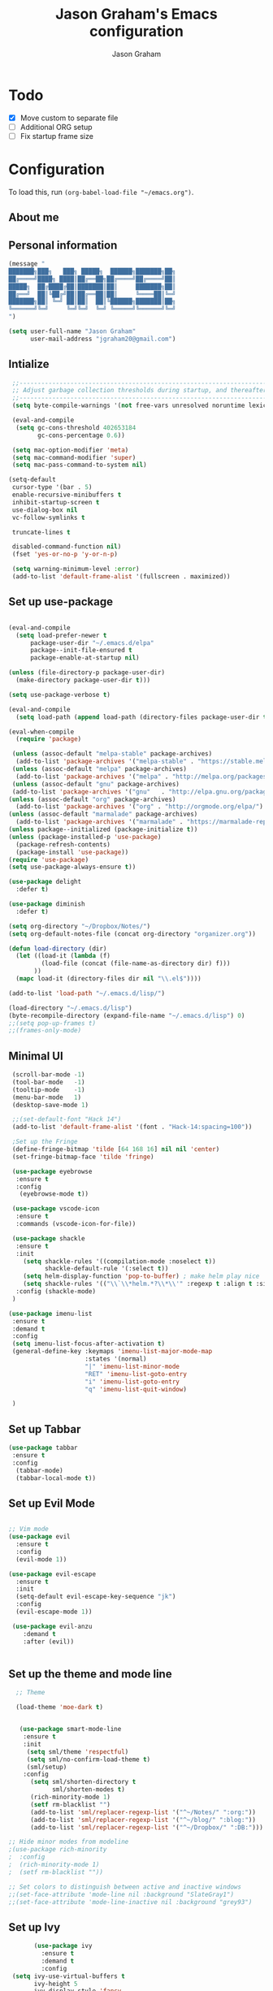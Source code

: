 # Created 2018-07-02
#+OPTIONS: toc:4 h:4
#+OPTIONS: tags:nil
#+TITLE: Jason Graham's Emacs configuration
#+AUTHOR: Jason Graham
#+STARTUP: overview
#+PROPERTY: tangle yes
#+EXCLUDE_TAGS: noexport

* Todo
 - [X] Move custom to separate file
 - [ ] Additional ORG setup
 - [ ] Fix startup frame size

* Configuration

To load this, run =(org-babel-load-file "~/emacs.org")=.

** About me

** Personal information

#+begin_src emacs-lisp
  (message "
  ███████╗███╗   ███╗ █████╗  ██████╗███████╗██╗
  ██╔════╝████╗ ████║██╔══██╗██╔════╝██╔════╝██║
  █████╗  ██╔████╔██║███████║██║     ███████╗██║
  ██╔══╝  ██║╚██╔╝██║██╔══██║██║     ╚════██║╚═╝
  ███████╗██║ ╚═╝ ██║██║  ██║╚██████╗███████║██╗
  ╚══════╝╚═╝     ╚═╝╚═╝  ╚═╝ ╚═════╝╚══════╝╚═╝
  ")
#+END_SRC

#+BEGIN_SRC emacs-lisp
(setq user-full-name "Jason Graham"
      user-mail-address "jgraham20@gmail.com")
#+END_SRC

** Intialize

 #+BEGIN_SRC emacs-lisp
    ;;----------------------------------------------------------------------------
    ;; Adjust garbage collection thresholds during startup, and thereafter
    ;;----------------------------------------------------------------------------
    (setq byte-compile-warnings '(not free-vars unresolved noruntime lexical make-local))

    (eval-and-compile
     (setq gc-cons-threshold 402653184
           gc-cons-percentage 0.6))

    (setq mac-option-modifier 'meta)
    (setq mac-command-modifier 'super)
    (setq mac-pass-command-to-system nil)

   (setq-default
    cursor-type '(bar . 5)
    enable-recursive-minibuffers t
    inhibit-startup-screen t
    use-dialog-box nil
    vc-follow-symlinks t

    truncate-lines t

    disabled-command-function nil)
    (fset 'yes-or-no-p 'y-or-n-p)

    (setq warning-minimum-level :error)
    (add-to-list 'default-frame-alist '(fullscreen . maximized))

#+END_SRC

** Set up use-package
 #+BEGIN_SRC emacs-lisp

   (eval-and-compile
     (setq load-prefer-newer t
         package-user-dir "~/.emacs.d/elpa"
         package--init-file-ensured t
         package-enable-at-startup nil)

   (unless (file-directory-p package-user-dir)
     (make-directory package-user-dir t)))

   (setq use-package-verbose t)

   (eval-and-compile
     (setq load-path (append load-path (directory-files package-user-dir t "^[^.]" t))))

   (eval-when-compile
     (require 'package)

    (unless (assoc-default "melpa-stable" package-archives)
     (add-to-list 'package-archives '("melpa-stable" . "https://stable.melpa.org/packages/") t))
    (unless (assoc-default "melpa" package-archives)
     (add-to-list 'package-archives '("melpa" . "http://melpa.org/packages/") t))
    (unless (assoc-default "gnu" package-archives)
    (add-to-list 'package-archives '("gnu"   . "http://elpa.gnu.org/packages/") t))
   (unless (assoc-default "org" package-archives)
     (add-to-list 'package-archives '("org" . "http://orgmode.org/elpa/") t))
   (unless (assoc-default "marmalade" package-archives)
     (add-to-list 'package-archives '("marmalade" . "https://marmalade-repo.org/packages/") t))
   (unless package--initialized (package-initialize t))
   (unless (package-installed-p 'use-package)
     (package-refresh-contents)
     (package-install 'use-package))
   (require 'use-package)
   (setq use-package-always-ensure t))

   (use-package delight
     :defer t)

   (use-package diminish
     :defer t)

   (setq org-directory "~/Dropbox/Notes/")
   (setq org-default-notes-file (concat org-directory "organizer.org"))

   (defun load-directory (dir)
     (let ((load-it (lambda (f)
            (load-file (concat (file-name-as-directory dir) f)))
          ))
     (mapc load-it (directory-files dir nil "\\.el$"))))

   (add-to-list 'load-path "~/.emacs.d/lisp/")

   (load-directory "~/.emacs.d/lisp")
   (byte-recompile-directory (expand-file-name "~/.emacs.d/lisp") 0)
   ;;(setq pop-up-frames t)
   ;;(frames-only-mode)

 #+END_SRC

** Minimal UI

#+BEGIN_SRC emacs-lisp
   (scroll-bar-mode -1)
   (tool-bar-mode   -1)
   (tooltip-mode    -1)
   (menu-bar-mode   1)
   (desktop-save-mode 1)

   ;;(set-default-font "Hack 14")
   (add-to-list 'default-frame-alist '(font . "Hack-14:spacing=100"))

   ;Set up the Fringe
   (define-fringe-bitmap 'tilde [64 168 16] nil nil 'center)
   (set-fringe-bitmap-face 'tilde 'fringe)

   (use-package eyebrowse
    :ensure t
    :config
     (eyebrowse-mode t))

   (use-package vscode-icon
    :ensure t
    :commands (vscode-icon-for-file))

   (use-package shackle
    :ensure t
    :init
      (setq shackle-rules '((compilation-mode :noselect t))
            shackle-default-rule '(:select t))
      (setq helm-display-function 'pop-to-buffer) ; make helm play nice
      (setq shackle-rules '(("\\`\\*helm.*?\\*\\'" :regexp t :align t :size 0.4)))
    :config (shackle-mode)
   )

  (use-package imenu-list
   :ensure t
   :demand t
   :config
   (setq imenu-list-focus-after-activation t)
   (general-define-key :keymaps 'imenu-list-major-mode-map
                       :states '(normal)
                       "|" 'imenu-list-minor-mode
                       "RET" 'imenu-list-goto-entry
                       "i" 'imenu-list-goto-entry
                       "q" 'imenu-list-quit-window)

   )

#+END_SRC

** Set up Tabbar

#+BEGIN_SRC emacs-lisp
   (use-package tabbar
    :ensure t
    :config
     (tabbar-mode)
     (tabbar-local-mode t))

#+END_SRC

** Set up Evil Mode
#+BEGIN_SRC emacs-lisp

;; Vim mode
(use-package evil
  :ensure t
  :config
  (evil-mode 1))

(use-package evil-escape
  :ensure t
  :init
  (setq-default evil-escape-key-sequence "jk")
  :config
  (evil-escape-mode 1))

 (use-package evil-anzu
    :demand t
    :after (evil))


#+END_SRC

** Set up the theme and mode line
#+BEGIN_SRC emacs-lisp
  ;; Theme

  (load-theme 'moe-dark t)


   (use-package smart-mode-line
    :ensure t
    :init
     (setq sml/theme 'respectful)
     (setq sml/no-confirm-load-theme t)
     (sml/setup)
    :config
      (setq sml/shorten-directory t
            sml/shorten-modes t)
      (rich-minority-mode 1)
      (setf rm-blacklist "")
      (add-to-list 'sml/replacer-regexp-list '("^~/Notes/" ":org:"))
      (add-to-list 'sml/replacer-regexp-list '("^~/blog/" ":blog:"))
      (add-to-list 'sml/replacer-regexp-list '("^~/Dropbox/" ":DB:")))

;; Hide minor modes from modeline
;(use-package rich-minority
;  :config
;  (rich-minority-mode 1)
;  (setf rm-blacklist ""))

;; Set colors to distinguish between active and inactive windows
;;(set-face-attribute 'mode-line nil :background "SlateGray1")
;;(set-face-attribute 'mode-line-inactive nil :background "grey93")

#+END_SRC

** Set up Ivy
  #+BEGIN_SRC emacs-lisp
           (use-package ivy
             :ensure t
             :demand t
             :config
     (setq ivy-use-virtual-buffers t
           ivy-height 5
           ivy-display-style 'fancy
           ivy-initial-inputs-alist nil ; remove initial ^ input.
           ivy-extra-directories nil ; remove . and .. directory.
           ivy-wrap nil
     )

     (setq ivy-initial-inputs-alist nil)

     (setq enable-recursive-minibuffers t)
     (setq ivy-count-format "(%d/%d) ")
     ;; Create and delete a view
     (global-set-key (kbd "C-c v") 'ivy-push-view)
     (global-set-key (kbd "C-c V") 'ivy-pop-view)
             (ivy-mode t))

     (use-package counsel
             :ensure t
             :demand t
             :config)

     (use-package swiper
             :ensure t
             :demand t
             :config
             (ivy-mode t))

     (use-package avy
             :ensure t
             :demand t
             :config
             (defun avy-line-saving-column ()
               (interactive)
               (let ((col (current-column)))
                 (avy-goto-line)
                 (move-to-column col)))
             )

    (use-package all-the-icons-ivy
          :config
          (all-the-icons-ivy-setup))

         (use-package eyebrowse
          :ensure t)
     (ivy-mode 1)
    (global-set-key [remap switch-to-buffer] 'ivy-switch-buffer)

    (use-package ivy-rich
     :config
      (ivy-rich-mode 1)
      (setq ivy-rich-path-style 'abbrev)) ;; Abbreviate paths using abbreviate-file-name (e.g. replace “/home/username” with “~”)

  #+END_SRC

** Set up Helm
#+BEGIN_SRC emacs-lisp
(use-package helm
  :defer t
  :init
  (setq helm-M-x-fuzzy-match t
	helm-mode-fuzzy-match t
	helm-buffers-fuzzy-matching t
	helm-recentf-fuzzy-match t
	helm-locate-fuzzy-match t
	helm-semantic-fuzzy-match t
	helm-imenu-fuzzy-match t
	helm-completion-in-region-fuzzy-match t
	helm-candidate-number-list 150
	helm-split-window-in-side-p t
	helm-move-to-line-cycle-in-source t
	helm-echo-input-in-header-line t
	helm-autoresize-max-height 0
	helm-autoresize-min-height 20))


#+END_SRC

** Set up Dired

#+BEGIN_SRC emacs-lisp
(use-package dired
   :ensure nil
   :defer t
   :bind* (("C-x d" . dired-other-window)
           ("C-x C-d" . dired))
   :commands (dired)
   :config
   (setq dired-use-ls-dired nil)
   (use-package dired-x
     :ensure nil
     :bind* (("C-x C-'" . dired-jump))
     :commands (dired-omit-mode)
     :init
     (add-hook 'dired-load-hook (lambda () (load "dired-x")))
     (add-hook 'dired-mode-hook #'dired-omit-mode)
     :config
     (setq dired-omit-verbose nil)
     (setq dired-omit-files
           (concat dired-omit-files "|^.DS_Store$\\|^.projectile$\\|^.git$"))))

(use-package dired-sidebar
  :bind (("C-x C-n" . dired-sidebar-toggle-sidebar))
  :ensure t
  :commands (dired-sidebar-toggle-sidebar)
  :init
  (add-hook 'dired-sidebar-mode-hook
            (lambda ()
              (unless (file-remote-p default-directory)
                (auto-revert-mode))))
  :config
  (push 'toggle-window-split dired-sidebar-toggle-hidden-commands)
  (push 'rotate-windows dired-sidebar-toggle-hidden-commands)

  (setq dired-sidebar-subtree-line-prefix "__")
  (setq dired-sidebar-theme 'vscode)
  (setq dired-sidebar-use-term-integration t)
  (setq dired-sidebar-use-custom-font t))

#+END_SRC

** Set up iBuffer
#+BEGIN_SRC emacs-lisp
(use-package ibuffer :demand t)

(use-package ibuffer-sidebar
  :load-path "~/.emacs.d/lisp/ibuffer-sidebar"
  :ensure nil
  :commands (ibuffer-sidebar-toggle-sidebar)
  :config
  (setq ibuffer-sidebar-use-custom-font t)
  (setq ibuffer-sidebar-face `(:family "Helvetica" :height 140)))


#+END_SRC
** Set up ag
#+BEGIN_SRC emacs-lisp
(use-package ag
 :ensure t
 :defer t)
#+END_SRC

** Set up eshell
#+BEGIN_SRC emacs-lisp
(require 'eshell)
(require 'em-smart)
(setq eshell-where-to-jump 'begin)
(setq eshell-review-quick-commands nil)
(setq eshell-smart-space-goes-to-end t)

(use-package shell-pop
  :config
  (custom-set-variables
   '(shell-pop-shell-type (quote ("ansi-term" "*ansi-term*" (lambda nil (ansi-term shell-pop-term-shell)))))
   '(shell-pop-universal-key "s-=")))

#+END_SRC

** Set up restarter
#+BEGIN_SRC emacs-lisp

(use-package restart-emacs
  :ensure t
  :defer t
  :config (setq restart-emacs-restore-frames t))

#+END_SRC

** Set up keybindings

#+BEGIN_SRC emacs-lisp
  ;;Toggle Dired-Sidebar and ibuffer-sidebar together.
  (defun sidebar-toggle ()
  "Toggle both `dired-sidebar' and `ibuffer-sidebar'."
  (interactive)
  (dired-sidebar-toggle-sidebar)
  (ibuffer-sidebar-toggle-sidebar))

  (defun treemacs-sidebar-toggle ()
  "Toggle both `treemacs' and `ibuffer-sidebar'."
  (interactive)
  (treemacs)
  (ibuffer-sidebar-toggle-sidebar))

  (use-package smex
   :ensure t
   :config
     (smex-initialize)
     (global-set-key (kbd "M-x") 'smex)
     (global-set-key (kbd "M-X") 'smex-major-mode-commands))

  (use-package simpleclip
   :ensure t
   :config
    (simpleclip-mode 1))

  ;; Which Key
  (use-package which-key
    :ensure t
    :init
    (setq which-key-separator " ")
    (setq which-key-prefix-prefix "+")
    :config
    (which-key-mode 1))

  ;; Custom keybinding
  (use-package general
    :ensure t
    :config (general-define-key
    :states '(normal visual insert emacs)
    :prefix "SPC"
    :non-normal-prefix "M-SPC"
    "TAB" '(switch-to-prev-buffer :which-key "previous buffer")
    "/" '(swiper :which-key "Swiper")
    "r" '(recentf-open-files :which-key "RecentF Open Files")
    "SPC" '(counsel-M-x :which-key "M-x")
    "j" '(cider-jack-in :which-key "Cider Jack In")
    "pf"  '(helm-find-files :which-key "find files")
    ;; Magit
    "g" '(:ignore t :which-key "Git - Magit")
    "gs"  '(magit-status :which-key "magit status")
    ;; Buffers
    "b" '(:ignore t :which-key "Buffers")
    "bb"  '(ivy-switch-buffer :which-key "buffers list")
    "bd"  '(kill-this-buffer :which-key "kill buffer")
    ;; Counsel
    "c" '(:ignore t :which-key "Counsel")
    "cf" '(counsel-find-file :which-key "Counsel Find File")
    "cg" '(counsel-git :which-key "Counsel git")
    "cj" '(counsel-git-grep :which-key "Counsel git grep")
    "ck" '(counsel-ag :which-key "Counsel ag")
    "cl" '(counsel-locate :which-key "Counsel locate")
    "ch" '(counsel-minibuffer-history :which-key "Counsel History")
    "cv" '(counsel-push-view :which-key "Counsel Push View")
    "cV" '(counsel-pop-view :which-key "Counsel Pop View")
    ;; Undo
    "u" '(:ignore t :which-key "Undo")
    "uu" '(undo-tree-visualize :which-key "Undo Tree")
    ;; File
    "f" '(:ignore t :which-key "File")
    "fe" '((lambda () (interactive) (find-file "~/.emacs.d/emacs.org")) :which-key "Edit Configuration")
    "fd"  '(dired :which-key "open dired")
    "ff"  '(counsel-find-file :which-key "find files")
    ;; Window
     "w" '(:ignore t :which-key "Windows")
    "wr"  '(evil-window-move-far-right :which-key "move right")
    "wl"  '(evil-window-move-far-left :which-key "move left")
    "wt"  '(evil-window-move-very-top :which-key "move up")
    "wb"  '(evil-window-move-very-bottom :which-key "move bottom")
    "w/"  '(split-window-right :which-key "split right")
    "w-"  '(split-window-below :which-key "split bottom")
    "wx"  '(delete-window :which-key "delete window")
    "wd"  '(delete-window :which-key "delete window")
    ;; Others
    "a" '(:ignore t :which-key "Applications")
    "at"  '(ansi-term :which-key "open terminal")
    "ao"  '(org-mode :which-key "org-mode")
    ;; Tools
    "t" '(:ignore t :which-key "Tools")
    "tt"  '(treemacs :which-key "treemacs")
    "tb"  '(treemacs-sidebar-toggle :which-key "treemacs-sidebar")
    "td"  '(dired-sidebar-toggle-sidebar :which-key "dired-sidebar")
    "ts"  '(sidebar-toggle :which-key "toggle-sidebar")
    ;; Quit
    "q" '(:ignore t :which-key "Quit")
    "qq"  (general-simulate-key "C-u" :state 'restart-emacs) :which-key "restart -Q"))

  (setq ns-use-proxy-icon  nil)
  (setq frame-title-format nil)

#+END_SRC

** Set up Ace Window
#+BEGIN_SRC emacs-lisp
(use-package ace-window
  :ensure t
  :defer t
  :init
  (progn
    (global-set-key (kbd "<f9>") 'ace-window)
    (global-set-key (kbd "M-[") 'ace-window)
    (setq aw-keys '(?a ?s ?d ?f ?g ?h ?j ?k ?l))
    ;;more info at https://github.com/abo-abo/ace-window
    )
  )
#+END_SRC

** Set up Treemacs

This is the default setup from the treemacs page on Github.

#+BEGIN_SRC emacs-lisp
(use-package treemacs
  :ensure t
  :defer t
  :init
  (with-eval-after-load 'winum
    (define-key winum-keymap (kbd "M-0") #'treemacs-select-window))
  :config
  (progn
    (setq treemacs-collapse-dirs              (if (executable-find "python") 3 0)
          treemacs-deferred-git-apply-delay   0.5
          treemacs-file-event-delay           5000
          treemacs-file-follow-delay          0.2
          treemacs-follow-after-init          t
          treemacs-follow-recenter-distance   0.1
          treemacs-goto-tag-strategy          'refetch-index
          treemacs-indentation                2
          treemacs-indentation-string         " "
          treemacs-is-never-other-window      nil
          treemacs-no-png-images              nil
          treemacs-project-follow-cleanup     nil
          treemacs-recenter-after-file-follow nil
          treemacs-recenter-after-tag-follow  nil
          treemacs-show-hidden-files          t
          treemacs-silent-filewatch           nil
          treemacs-silent-refresh             nil
          treemacs-sorting                    'alphabetic-desc
          treemacs-space-between-root-nodes   t
          treemacs-tag-follow-cleanup         t
          treemacs-tag-follow-delay           1.5
          treemacs-width                      35)

    ;; The default width and height of the icons is 22 pixels. If you are
    ;; using a Hi-DPI display, uncomment this to double the icon size.
    ;;(treemacs-resize-icons 44)

    (treemacs-follow-mode t)
    (treemacs-filewatch-mode t)
    (treemacs-fringe-indicator-mode t)
    (pcase (cons (not (null (executable-find "git")))
                 (not (null (executable-find "python3"))))
      (`(t . t)
       (treemacs-git-mode 'extended))
      (`(t . _)
       (treemacs-git-mode 'simple))))
  :bind
  (:map global-map
        ("M-0"       . treemacs-select-window)
        ("C-x t 1"   . treemacs-delete-other-windows)
        ("C-x t t"   . treemacs)
        ("C-x t B"   . treemacs-bookmark)
        ("C-x t C-t" . treemacs-find-file)
        ("C-x t M-t" . treemacs-find-tag)))

(use-package treemacs-evil
  :after treemacs evil
  :ensure t)

(use-package treemacs-projectile
  :after treemacs projectile
  :ensure t)



#+END_SRC
** Set up undo-tree
#+BEGIN_SRC emacs-lisp
(use-package undo-tree :ensure t)
#+END_SRC

* Set up Source Code Stuff
** Aggressive indent
  #+BEGIN_SRC emacs-lisp
  (use-package aggressive-indent
    :ensure t
    :config)
  #+END_SRC

** Company Mode
  #+BEGIN_SRC emacs-lisp
(use-package company
:demand t
 :init
  (progn
    (setq company-idle-delay 0.2
          company-minimum-prefix-length 2
          company-require-match nil
          company-selection-wrap-around t
          company-dabbrev-ignore-case nil
          company-dabbrev-downcase nil))
 :config
 (global-company-mode)

 (define-key company-active-map [tab] 'company-complete)
 (define-key company-active-map (kbd "C-n") 'company-select-next)
 (define-key company-active-map (kbd "C-p") 'company-select-previous))

 #+END_SRC

** Set up flycheck
#+BEGIN_SRC emacs-lisp
  (use-package exec-path-from-shell
   :ensure t
   :init
    (when (memq window-system '(mac ns x))
          (exec-path-from-shell-initialize)))
  (setq ispell-program-name "aspell")
  (setq ispell-silently-savep t)
  (use-package flycheck
   :ensure t
   :init (global-flycheck-mode))
  (diminish 'flyspell-mode "Fly")
(setq flyspell-duplicate-distance 0)
#+END_SRC

** Set up Git
#+BEGIN_SRC emacs-lisp
;;; Magit
(use-package magit
  :config
  (require 'evil-magit))

(use-package evil-magit
  :after (magit))

(use-package diff-hl
  :ensure t
  :config
    (diff-hl-mode))

(use-package git-gutter
    :ensure t
    :config
    (global-git-gutter-mode 't)
  (global-git-gutter-mode 't)
  (set-face-background 'git-gutter:modified 'nil)   ;; background color
  (set-face-foreground 'git-gutter:added "green4")
  (set-face-foreground 'git-gutter:deleted "red")
    :diminish git-gutter-mode)

(use-package git-timemachine
  :ensure t)

#+END_SRC

** Set up YASnippet
#+BEGIN_SRC emacs-lisp
  (use-package yasnippet
  :demand t
  :config
  (yas-global-mode 1))

#+END_SRC

** Set up Projectile
#+BEGIN_SRC emacs-lisp
  ;; Projectile
  (use-package projectile
   :ensure t
   :delight '(:eval (concat "(P)" (projectile-project-name)))
   :init
    (setq projectile-require-project-root nil)
    :config
    (projectile-mode 1))
  ;; All The Icons
  (use-package all-the-icons :ensure t)

(setq projectile-completion-system 'ivy)

  (use-package counsel-projectile
    :ensure t
    :config
    (add-hook 'after-init-hook 'counsel-projectile-mode))

#+END_SRC

** Set up Clojure/Lisp
#+BEGIN_SRC emacs-lisp

    (use-package lispy
     :demand t
     :init
     (add-hook 'emacs-lisp-mode-hook (lambda () (lispy-mode 1))))

    (use-package cider
     :ensure t
     :config
      (setq cider-repl-display-help-banner nil)
    )

    (use-package clojure-mode
     :ensure t)

    (use-package smartparens
      :demand t
      :init
      (add-hook 'clojure-mode-hook 'turn-on-smartparens-strict-mode)
      (add-hook 'cide-clojure-interaction-mode-hook 'turn-on-smartparens-strict-mode)
      (add-hook 'lisp-interaction-mode-hook 'turn-on-smartparens-strict-mode)
      (add-hook 'cider-repl-mode-hook 'turn-on-smartparens-strict-mode)
      (add-hook 'emacs-lisp-mode-hook 'turn-on-smartparens-strict-mode)
      :config
      (setq sp-navigate-interactive-always-progress-point t)

      (sp-local-pair 'emacs-lisp-mode "'" nil :actions nil)
      (sp-local-pair 'clojure-mode "'" nil :actions nil)
      (sp-local-pair 'lisp-interaction-mode "'" nil :actions nil)
      (sp-local-pair 'clojure-interaction-mode "'" nil :actions nil)
      (sp-local-pair 'cider-repl-mode "'" nil :actions nil)


      (smartparens-global-mode 1)
      )

    (use-package evil-smartparens
      :demand t
      :config)

    (general-def 'normal
      ">" (general-key-dispatch 'evil-shift-right
            ")" 'sp-forward-slurp-sexp
            "(" 'sp-backward-barf-sexp)
      "<" (general-key-dispatch 'evil-shift-left
            ")" 'sp-forward-barf-sexp
            "(" 'sp-backward-slurp-sexp))

  (use-package rainbow-mode
   :ensure t
   :init
  (add-hook 'prog-mode-hook (rainbow-mode))
  (add-hook 'css-mode-hook 'rainbow-mode)
  (add-hook 'scss-mode-hook 'rainbow-mode))

#+END_SRC

** Disable Backups
#+BEGIN_SRC emacs-lisp
;; Disable backup files
(setq make-backup-files nil) ; stop creating backup~ files
(setq auto-save-default nil) ; stop creating #autosave# files
#+END_SRC
** Multiple cursors
#+BEGIN_SRC emacs-lisp
(use-package multiple-cursors
  :config
  (setq mc/always-run-for-all 1)
  (global-set-key (kbd "s-d") 'mc/mark-next-like-this)        ;; Cmd+d select next occurrence of region
  (global-set-key (kbd "s-D") 'mc/mark-all-dwim)              ;; Cmd+Shift+d select all occurrences
  (global-set-key (kbd "M-s-d") 'mc/edit-beginnings-of-lines) ;; Alt+Cmd+d add cursor to each line in region
  (define-key mc/keymap (kbd "<return>") nil))
#+END_SRC
** Python
#+BEGIN_SRC emacs-lisp

(use-package elpy
 :ensure t
 :defer t)

(use-package pipenv
  :hook (python-mode . pipenv-mode)
  :init
  (setq
   pipenv-projectile-after-switch-function
   #'pipenv-projectile-after-switch-extended))
#+END_SRC

* Set up Markdown Mode

#+BEGIN_SRC emacs-lisp
(use-package markdown-mode
  :ensure t
  :commands (markdown-mode gfm-mode)
  :mode (("README\\.md\\'" . gfm-mode)
         ("\\.md\\'" . markdown-mode)
         ("\\.markdown\\'" . markdown-mode))
  :init (setq markdown-command "multimarkdown"))

(use-package imenu-list
  :ensure t
  :bind (("C-'" . imenu-list-smart-toggle))
  :config
  (setq imenu-list-focus-after-activation t
        imenu-list-auto-resize nil))

 ;; Use visual-line-mode in gfm-mode
(defun my-gfm-mode-hook ()
  (visual-line-mode 1))
(add-hook 'gfm-mode-hook 'my-gfm-mode-hook)

#+END_SRC

* Org Mode
** Initialize Org
#+BEGIN_SRC emacs-lisp


      (use-package org
        :ensure t
        :demand
        :mode ("\\.org\\'" . org-mode)
        :diminish org-indent-mode
        :init
        (require 'org-indent)
        (require 'org-bullets)
        :config
        (setq org-completion-use-ido t
              org-src-fontify-natively t
              org-src-tab-acts-natively t
              org-log-done t
              org-log-done-with-time t
              org-log-refile t
              org-support-shift-select t)

  (setq org-startup-indented t)         ;; Visually indent sections. This looks better for smaller files.
  (setq org-src-tab-acts-natively t)    ;; Tab in source blocks should act like in major mode
  (setq org-src-preserve-indentation t)
  (setq org-log-into-drawer t)          ;; State changes for todos and also notes should go into a Logbook drawer
  (setq org-src-fontify-natively t)     ;; Code highlighting in code blocks
  (setq org-log-done 'time)             ;; Add closed date when todo goes to DONE state
  (setq org-support-shift-select t)    ;; Allow shift selection with arrows.
        (add-hook 'org-mode-hook 'auto-fill-mode))

      (setq org-modules '(org-bbdb
                            org-gnus
                            org-drill
                            org-info
                            org-id
                            ;;org-jsinfo
                            org-habit
                            org-irc
                            org-mouse
                            org-bullets
                            org-protocol
                            org-annotate-file
                            org-eval
                            org-expiry
                            org-interactive-query
                            org-man
                            org-collector
                            org-panel
                            org-screen
                            org-toc))
      (eval-after-load 'org
       '(org-load-modules-maybe t))

       ;; Prepare stuff for org-export-backends
      (setq org-export-backends '(org latex icalendar html ascii))

      (bind-key "C-c c" 'org-capture)
      (bind-key "C-c a" 'org-agenda)
      (bind-key "C-c l" 'org-store-link)
      (bind-key "C-c L" 'org-insert-link-global)
      (bind-key "C-c O" 'org-open-at-point-global)
      ;;(bind-key "<f9> <f9>" 'org-agenda-list)
      ;;(bind-key "<f9> <f8>" (lambda () (interactive) (org-capture nil "r")))
      (use-package toc-org
       :ensure t
       :init
      (add-hook 'org-mode-hook 'toc-org-enable))

      (defun jasong/org-where-am-i ()
      "Return a string of headers indicating where point is in the current tree."
      (interactive)
      (let (headers)
        (save-excursion
    (while (condition-case nil
         (progn
           (push (nth 4 (org-heading-components)) headers)
           (outline-up-heading 1))
       (error nil))))
    (message (mapconcat #'identity headers " > "))))

    (general-define-key :keymaps 'org-mode-map
                        "<f1> <f1>" 'jasong/org-where-am-i)

    (setq org-agenda-files (list "~/Notes/LOG.org" "~/Notes/GTD.org" "~/Notes/church.org" "~/Notes/organizer.org")
          org-default-notes-file "~/Notes/LOG.org")

    (use-package helm-bibtex)
    (use-package biblio)

  (use-package org-ref
              :ensure t
              :init
  (add-hook 'org-mode-hook (lambda () (require 'org-ref))))

  (setq org-ref-completion-library 'org-ref-ivy-cite
        bibtex-dialect 'biblatex)
  (use-package rainbow-delimiters)

#+END_SRC

#+BEGIN_SRC emacs-lisp

(require 'org-mouse)
(require 'org-checklist)
(require 'org-contacts)
(require 'org-panel)
(require 'org-toc)
(require 'org-notify)
(require 'org-depend)

(setq org-id-link-to-org-use-id 'use-existing)
(setq org-startup-indented t)
(setq org-imenu-depth 5)
(setq org-list-allow-alphabetical t)
(add-hook 'org-mode-hook #'toggle-word-wrap)
#+END_SRC
** Tangle/Rebuild on save


#+BEGIN_SRC emacs-lisp

(org-babel-do-load-languages
     'org-babel-load-languages
     '((ditaa . t)
       (plantuml . t)))

;; Don't prompt before running code in org
(setq org-confirm-babel-evaluate nil)

(if (eq system-type 'darwin)
  (setq org-ditaa-jar-path "/usr/local/Cellar/ditaa/0.11.0/libexec/ditaa-0.11.0-standalone.jar")
)

(if (eq system-type 'windows-nt)
  (setq org-ditaa-jar-path "C:/Users/JG186074/Apps/ditaa/ditaa-0.11.0-standalone.jar")
)

(setq org-plantuml-jar-path
      (expand-file-name "~/bin/plantuml.jar"))

;; NeoTree
 (defun my/tangle-dotfiles ()
  "If the current file is in '~/.emacs.d', the code blocks are tangled"
  (when (equal (file-name-directory (directory-file-name buffer-file-name))
               (concat (getenv "HOME") "/.emacs.d/"))
    (org-babel-tangle)
    (message "%s tangled" buffer-file-name)))
 (add-hook 'after-save-hook #'my/tangle-dotfiles)

(add-hook 'after-save-hook #'my/tangle-dotfiles)


(defun my/call-logging-hooks (command &optional verbose)
  "Call COMMAND, reporting every hook run in the process.
Interactively, prompt for a command to execute.

Return a list of the hooks run, in the order they were run.
Interactively, or with optional argument VERBOSE, also print a
message listing the hooks."
  (interactive "CCommand to log hooks: \np")
  (let* ((log     nil)
         (logger (lambda (&rest hooks)
                   (setq log (append log hooks nil)))))
    (my/with-advice
        ((#'run-hooks :before logger))
      (call-interactively command))
    (when verbose
      (message
       (if log "Hooks run during execution of %s:"
         "No hooks run during execution of %s.")
       command)
      (dolist (hook log)
        (message "> %s" hook)))
    log))

(defmacro my/with-advice (adlist &rest body)
  "Execute BODY with temporary advice in ADLIST.

Each element of ADLIST should be a list of the form
  (SYMBOL WHERE FUNCTION [PROPS])
suitable for passing to `advice-add'.  The BODY is wrapped in an
`unwind-protect' form, so the advice will be removed even in the
event of an error or nonlocal exit."
  (declare (debug ((&rest (&rest form)) body))
           (indent 1))
  `(progn
     ,@(mapcar (lambda (adform)
                 (cons 'advice-add adform))
               adlist)
     (unwind-protect (progn ,@body)
       ,@(mapcar (lambda (adform)
                   `(advice-remove ,(car adform) ,(nth 2 adform)))
                 adlist))))

#+END_SRC

** Set up Hugo
#+BEGIN_SRC emacs-lisp
(use-package ox-hugo
  :after ox)

(use-package adaptive-wrap
  :ensure t)

#+END_SRC

** Set up artist-mode
#+BEGIN_SRC emacs-lisp
    (add-hook 'artist-mode-hook
	  (lambda ()
	    (local-set-key (kbd "<f1>") 'org-mode)
	    (local-set-key (kbd "<f2>") 'artist-select-op-pen-line) ; f2 = pen mode
            (local-set-key (kbd "<f3>") 'artist-select-op-line)     ; f3 = line
	    (local-set-key (kbd "<f4>") 'artist-select-op-square)   ; f4 = rectangle
	    (local-set-key (kbd "<f5>") 'artist-select-op-ellipse)  ; f5 = ellipse
	    (local-set-key (kbd "C-z") 'undo)
     ))

    (global-set-key (kbd "C-<f1>") (lambda()
			(interactive)
		        (show-all)
			(artist-mode)))

    ;;; integrate ido with artist-mode
   (defun artist-ido-select-operation (type)
     "Use ido to select a drawing operation in artist-mode"
     (interactive (list (ido-completing-read "Drawing operation: "
                                             (list "Pen" "Pen Line" "line" "straight line" "rectangle"
                                                   "square" "poly-line" "straight poly-line" "ellipse"
                                                   "circle" "text see-thru" "text-overwrite" "spray-can"
                                                   "erase char" "erase rectangle" "vaporize line" "vaporize lines"
                                                   "cut rectangle" "cut square" "copy rectangle" "copy square"
                                                   "paste" "flood-fill"))))
     (artist-select-operation type))


   (defun artist-ido-select-settings (type)
     "Use ido to select a setting to change in artist-mode"
     (interactive (list (ido-completing-read "Setting: "
                                             (list "Set Fill" "Set Line" "Set Erase" "Spray-size" "Spray-chars"
                                                   "Rubber-banding" "Trimming" "Borders"))))
     (if (equal type "Spray-size")
       (artist-select-operation "spray set size")
       (call-interactively (artist-fc-get-fn-from-symbol
			    (cdr (assoc type '(("Set Fill" . set-fill)
					       ("Set Line" . set-line)
					       ("Set Erase" . set-erase)
					       ("Rubber-banding" . rubber-band)
					       ("Trimming" . trimming)
					       ("Borders" . borders)
					       ("Spray-chars" . spray-chars))))))))
    (add-hook 'artist-mode-init-hook
	     (lambda ()
	       (define-key artist-mode-map (kbd "C-c C-a C-o") 'artist-ido-select-operation)
	       (define-key artist-mode-map (kbd "C-c C-a C-c") 'artist-ido-select-settings)))

#+END_SRC

** Set up org-capture

#+BEGIN_SRC emacs-lisp

        (require 'org-protocol)

        (use-package s
         :ensure t)
        (use-package org-download
          :defer t
          )
        (defun make-capture-frame (&optional capture-url)
        "Create a new frame and run org-capture."
        (interactive)
        (make-frame '((name . "capture")
                      (width . 120)
                      (height . 15)))
        (select-frame-by-name "capture")
        (setq word-wrap 1)
        (setq truncate-lines nil)
        (if capture-url (org-protocol-capture capture-url) (org-capture)))

       ;; (require 'org-protocol-capture-html)

        (defun jsg/org-captures()
        (setq org-capture-templates
              '(("t" "Todo"
                 entry (file+headline (lambda () (concat org-directory "organizer.org")) "Task List")
                 "* TODO %?
        DEADLINE: %t
        :LOGBOOK:
        - State \"TODO\"       from \"\"           %U
        :END:
        see: %a\n")
                ("w" "Web site"
                entry (file+headline(lambda () (concat org-directory "organizer.org") "Links")
          "* %a :website:\n\n%U %?\n\n%:initial")
      ("W" "Web site"
       entry
       (file+olp (lambda () (concat org-directory "organizer.org") "Web")
       "* %c :website:\n%U %?%:initial")
      ("l" "A link, for reading later." entry
             (file+headline "notes.org" "Reading List")
             "* %:link\n%u\n\n%c\n\n%i"
             :empty-lines 1)
                ("n" "Note"
                 entry (file+headline (lambda () (concat org-directory "organizer.org")) "Notes")
                 "* %?
        %U\n%a\n")
                ("b" "Book" entry (file+headline (lambda () (concat org-directory "organizer.org")) "Books")
                 "* %?
        (C-c C-w to refile to fiction/non-fiction)
        see %a
        entered on %U\n")
                ("q" "Clock (quick)" plain (clock)
                 "%a%?\n")
                ("s" "Emacs tool sharpening"
                 entry (file+olp (lambda () (concat org-directory "organizer.org"))
                                 "Emacs"
                                 "Sharpening list")
                 "* %?
        see %a
        entered on %U\n")
                ("S" "General tool sharpening"
                 entry (file+olp (lambda () (concat org-directory "organizer.org"))
                                 "General sharpening")
                 "* %?
        see %a
        entered on %U\n")
                ("d" "Date"
                 entry (file+datetree+prompt (lambda () (concat org-directory "dates.org")))
                 "* %?
        %t
        see %a\n")
                ("j" "Journal"
                 plain (file+datetree (lambda () (concat org-directory "organizer.org")))
                 "**** <title>\n%U\n\n%?\n")
            ("p" "Protocol" entry (file+headline ,(concat org-directory "organizer.org") "Inbox")
              "* %^{Title}\nSource: %u, %c\n #+BEGIN_QUOTE\n%i\n#+END_QUOTE\n\n\n%?")
                ("L" "Protocol Link" entry (file+headline ,(concat org-directory "organizer.org") "Inbox")
              "* %? [[%:link][%:description]] \nCaptured On: %U")
                )
        )))
      )
#+END_SRC


** Set up org-todo

#+BEGIN_SRC emacs-lisp
(require 'org-mouse)

(require 'org-bullets)
(add-hook 'org-mode-hook (lambda () (org-bullets-mode 1)))

(setq org-enforce-todo-dependencies t)
(setq org-log-done 'time)
(setq org-log-note-clock-out nil)

(setq org-todo-keywords
      '((sequence "TODO(t!)" "WAIT(w@/!)" "|" "DONE(d!)" "CANCELED(c@!)")))
(setq org-log-into-drawer "LOGBOOK")

(defun org-summary-todo (n-done n-not-done)
  "Switch entry to DONE when all subentries are done, to TODO otherwise."
  (let (org-log-done org-log-states)   ; turn off logging
    (org-todo (if (= n-not-done 0) "DONE" "TODO"))))

;; from https://lists.gnu.org/archive/html/emacs-orgmode/2012-02/msg00515.html
(defun org-summary-checkboxes ()
  "Switch entry to DONE when all sub-checkboxes are done, to TODO otherwise."
  (save-excursion
    (org-back-to-heading t)
    (let ((beg (point)) end)
      (end-of-line)
      (setq end (point))
      (goto-char beg)
      (if (re-search-forward "\\[\\([0-9]*%\\)\\]\\|\\[\\([0-9]*\\)/\\([0-9]*\\)\\]" end t)
          (if (match-end 1)
              (if (equal (match-string 1) "100%")
                  (org-todo 'done)
                (org-todo 'todo))
            (if (and (> (match-end 2) (match-beginning 2))
                     (equal (match-string 2) (match-string 3)))
                (org-todo 'done)
              (org-todo 'todo)))))))

(add-hook 'org-after-todo-statistics-hook 'org-summary-todo)
(add-hook 'org-checkbox-statistics-hook 'org-summary-checkboxes)

(defun jsg/org-sort-todos ()
  "Sort entries by TODO status"
  (interactive)
  (org-sort-entries nil ?o)
  (outline-hide-leaves))
(add-hook 'org-mode-hook
          (lambda ()
            (local-set-key (kbd "C-c 6") 'jsg/org-sort-todos)))
#+END_SRC

* Post init
 #+BEGIN_SRC emacs-lisp

         (use-package calfw
          :ensure t
          :config
         (setq cfw:display-calendar-holidays nil
         ;; Grid characters
         cfw:fchar-vertical-line ?│
         cfw:fchar-horizontal-line ?─
         cfw:fchar-junction ?┼
         cfw:fchar-top-junction ?┬
         cfw:fchar-top-left-corner ?╭
         cfw:fchar-top-right-corner ?╮
         cfw:fchar-left-junction ?├
         cfw:fchar-right-junction ?┤)
         )
         (require 'calfw-org)
         (require 'calfw-ical)
         (require 'calfw-gcal)

         (jsg/org-captures)
         (menu-bar-mode 1)
         (display-time-mode 1)
         (setq org-startup-indented t)

         (global-hl-line-mode 1)
         (projectile-mode +1)
         (add-hook 'before-save-hook 'delete-trailing-whitespace)
         (diminish 'auto-revert-mode)
         (diminish 'evil-escape-mode)

         (setq gc-cons-threshold 16777216
              gc-cons-percentage 0.1)
         (toggle-frame-maximized)
         (load-file "~/.emacs.d/custom.el")

        (recentf-mode 1)
      (setq recentf-max-menu-items 25)
      (run-at-time nil (* 5 60) 'recentf-save-list)

      (require 'bookmark)

      ;; load bookmarks from file.
      (with-eval-after-load 'bookmark
      (setq-default bookmark-default-file
                (expand-file-name "bookmarks.el" user-emacs-directory))
      (bookmark-maybe-load-default-file))

      (global-set-key "\C-x\ \C-r" 'recentf-open-files)
      (when (fboundp 'winner-mode)
            (winner-mode 1))

      (add-hook 'before-save-hook 'delete-trailing-whitespace)
      (setq-default message-log-max nil)
      ;; Always wrap lines
      (global-visual-line-mode 1)

      (setq split-height-threshold 0)
      (setq split-width-threshold nil)

      ;; Highlight current line
      (global-hl-line-mode 1)

   ;; Store all my org files in ~/org.
(setq org-directory "~/Notes")

;; And all of those files should be in included agenda.
(setq org-agenda-files '("~/Notes"))

(toggle-frame-maximized)

;; Open config file by pressing C-x and then c
(global-set-key (kbd "C-x c") (lambda () (interactive) (find-file "~/.emacs.d/emacs.org")))

 (defun jasong/reload-emacs ()
     "Reload Emacs configuration."
     (interactive)
     (load (expand-file-name "init.el" user-emacs-directory)))

   (defun jasong/reload-all-emacsen ()
     "Execute `jasong/reload-emacs' on all servers."
     (interactive)
     (dolist (instance (directory-files server-socket-dir nil (rx bol (not (any ".")))))
       (unless (equal instance server-name)
         (async-shell-command (format "emacsclient -s %s --eval \"(jasong/reload-emacs)\"" instance)))))

   (defun jasong/server-start (name)
     "Prompt for NAME, then start the Emacs server under that name."
     (interactive "sDaemon name? ")
     (setq server-name name)
     (server-start))

      ;;(server-start)
      (setq initial-scratch-message ";; ╔═╗┌─┐┬─┐┌─┐┌┬┐┌─┐┬ ┬\n;; ╚═╗│  ├┬┘├─┤ │ │  ├─┤\n;; ╚═╝└─┘┴└─┴ ┴ ┴ └─┘┴ ┴\n\n")


 #+END_SRC
